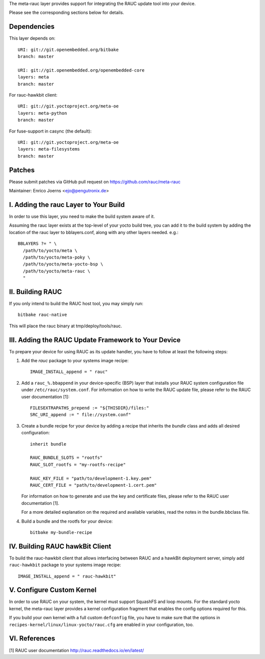 The meta-rauc layer provides support for integrating the RAUC update tool
into your device.

Please see the corresponding sections below for details.


Dependencies
============

This layer depends on::

  URI: git://git.openembedded.org/bitbake
  branch: master

  URI: git://git.openembedded.org/openembedded-core
  layers: meta
  branch: master

For rauc-hawkbit client::

  URI: git://git.yoctoproject.org/meta-oe
  layers: meta-python
  branch: master

For fuse-support in casync (the default)::

  URI: git://git.yoctoproject.org/meta-oe
  layers: meta-filesystems
  branch: master

Patches
=======

Please submit patches via GitHub pull request on https://github.com/rauc/meta-rauc

Maintainer: Enrico Joerns <ejo@pengutronix.de>


I. Adding the rauc Layer to Your Build
======================================

In order to use this layer, you need to make the build system aware of
it.

Assuming the rauc layer exists at the top-level of your
yocto build tree, you can add it to the build system by adding the
location of the rauc layer to bblayers.conf, along with any
other layers needed. e.g.::

  BBLAYERS ?= " \
    /path/to/yocto/meta \
    /path/to/yocto/meta-poky \
    /path/to/yocto/meta-yocto-bsp \
    /path/to/yocto/meta-rauc \
    "


II. Building RAUC
=================

If you only intend to build the RAUC host tool, you may simply run::

  bitbake rauc-native

This will place the rauc binary at tmp/deploy/tools/rauc.


III. Adding the RAUC Update Framework to Your Device
====================================================

To prepare your device for using RAUC as its update handler,
you have to follow at least the following steps:

1. Add the `rauc` package to your systems image recipe::

     IMAGE_INSTALL_append = " rauc"

2. Add a ``rauc_%.bbappend`` in your device-specific (BSP) layer
   that installs your RAUC system configuration file under
   ``/etc/rauc/system.conf``. For information on how to write the RAUC
   update file, please refer to the RAUC user documentation [1]::

     FILESEXTRAPATHS_prepend := "${THISDIR}/files:"
     SRC_URI_append := " file://system.conf"

3. Create a bundle recipe for your device by adding a recipe
   that inherits the `bundle` class and adds all desired
   configuration::

     inherit bundle

     RAUC_BUNDLE_SLOTS = "rootfs"
     RAUC_SLOT_rootfs = "my-rootfs-recipe"

     RAUC_KEY_FILE = "path/to/development-1.key.pem"
     RAUC_CERT_FILE = "path/to/development-1.cert.pem"

   For information on how to generate and use the key and certificate files,
   please refer to the RAUC user documentation [1].

   For a more detailed explanation on the required and available variables,
   read the notes in the bundle.bbclass file.

4. Build a bundle and the rootfs for your device::

     bitbake my-bundle-recipe

IV. Building RAUC hawkBit Client
================================

To build the rauc-hawkbit client that allows interfacing between RAUC and a
hawkBit deployment server, simply add ``rauc-hawkbit`` package to your systems
image recipe::

    IMAGE_INSTALL_append = " rauc-hawkbit"

V. Configure Custom Kernel
==========================

In order to use RAUC on your system, the kernel must support SquashFS and loop
mounts. For the standard yocto kernel, the meta-rauc layer provides a kernel
configuration fragment that enables the config options required for this.

If you build your own kernel with a full custom ``defconfig`` file, you have to
make sure that the options in ``recipes-kernel/linux/linux-yocto/rauc.cfg`` are
enabled in your configuration, too.


VI. References
==============

[1] RAUC user documentation http://rauc.readthedocs.io/en/latest/
